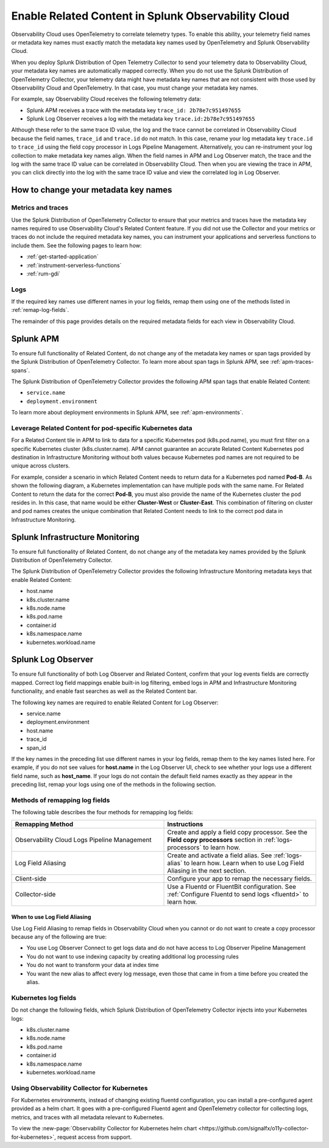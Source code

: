 .. _get-started-enablerelatedcontent:

*****************************************************************
Enable Related Content in Splunk Observability Cloud
*****************************************************************
Observability Cloud uses OpenTelemetry to correlate telemetry types. To enable this ability, your telemetry field names or metadata key names must exactly match the metadata key names used by OpenTelemetry and Splunk Observability Cloud.

When you deploy Splunk Distribution of Open Telemetry Collector to send your telemetry data to Observability Cloud, your metadata key names are automatically mapped correctly. When you do not use the Splunk Distribution of OpenTelemetry Collector, your telemetry data might have metadata key names that are not consistent with those used by Observability Cloud and OpenTelemetry. In that case, you must change your metadata key names.


For example, say Observability Cloud receives the following telemetry data:

- Splunk APM receives a trace with the metadata key ``trace_id: 2b78e7c951497655``

- Splunk Log Observer receives a log with the metadata key ``trace.id:2b78e7c951497655``

Although these refer to the same trace ID value, the log and the trace cannot be correlated in Observability Cloud because the field names, ``trace_id`` and ``trace.id`` do not match. In this case, rename your log metadata key ``trace.id`` to ``trace_id`` using the field copy processor in Logs Pipeline Management. Alternatively, you can re-instrument your log collection to make metadata key names align. When the field names in APM and Log Observer match, the trace and the log with the same trace ID value can be correlated in Observability Cloud. Then when you are viewing the trace in APM, you can click directly into the log with the same trace ID value and view the correlated log in Log Observer.

How to change your metadata key names
=================================================================
Metrics and traces
-----------------------------------------------------------------
Use the Splunk Distribution of OpenTelemetry Collector to ensure that your metrics and traces have the metadata key names required to use Observability Cloud's Related Content feature. If you did not use the Collector and your metrics or traces do not include the required metadata key names, you can instrument your applications and serverless functions to include them. See the following pages to learn how:

- :ref:`get-started-application`

- :ref:`instrument-serverless-functions`

- :ref:`rum-gdi`


Logs
-----------------------------------------------------------------
If the required key names use different names in your log fields, remap them using one of the methods listed in :ref:`remap-log-fields`.

The remainder of this page provides details on the required metadata fields for each view in Observability Cloud.


Splunk APM
=================================================================
To ensure full functionality of Related Content, do not change any of the metadata key names or span tags provided by the Splunk Distribution of OpenTelemetry Collector. To learn more about span tags in Splunk APM, see :ref:`apm-traces-spans`.

The Splunk Distribution of OpenTelemetry Collector provides the following APM span tags that enable Related Content:

- ``service.name``
- ``deployment.environment`` 

To learn more about deployment environments in Splunk APM, see :ref:`apm-environments`.

Leverage Related Content for pod-specific Kubernetes data
-----------------------------------------------------------------
For a Related Content tile in APM to link to data for a specific Kubernetes pod (k8s.pod.name), you must first filter on a specific Kubernetes cluster (k8s.cluster.name). APM cannot guarantee an accurate Related Content Kubernetes pod destination in Infrastructure Monitoring without both values because Kubernetes pod names are not required to be unique across clusters.

For example, consider a scenario in which Related Content needs to return data for a Kubernetes pod named :strong:`Pod-B`. As shown the following diagram, a Kubernetes implementation can have multiple pods with the same name. For Related Content to return the data for the correct :strong:`Pod-B`, you must also provide the name of the Kubernetes cluster the pod resides in. In this case, that name would be either :strong:`Cluster-West` or :strong:`Cluster-East`. This combination of filtering on cluster and pod names creates the unique combination that Related Content needs to link to the correct pod data in Infrastructure Monitoring.

.. source in figma: https://www.figma.com/file/sOEa3q92WJxB4uWb3Poftg/related-content-apm-k8s-constraint?node-id=0%3A1

.. image:: /_images/get-started/k8s-clusters-pods.png
  :width: 80%
  :alt: This diagram shows two uniquely named Kubernetes clusters, each containing pods that share names across clusters.


Splunk Infrastructure Monitoring
=================================================================
To ensure full functionality of Related Content, do not change any of the metadata key names provided by the Splunk Distribution of OpenTelemetry Collector.

The Splunk Distribution of OpenTelemetry Collector provides the following Infrastructure Monitoring metadata keys that enable Related Content:

- host.name
- k8s.cluster.name
- k8s.node.name
- k8s.pod.name
- container.id
- k8s.namespace.name
- kubernetes.workload.name

.. _relatedcontent-log-observer:

Splunk Log Observer
=================================================================
To ensure full functionality of both Log Observer and Related Content, confirm that your log events fields are correctly mapped. Correct log field mappings enable built-in log filtering, embed logs in APM and
Infrastructure Monitoring functionality, and enable fast searches as well as the Related Content bar.

The following key names are required to enable Related Content for Log Observer:

- service.name
- deployment.environment
- host.name
- trace_id
- span_id

If the key names in the preceding list use different names in your log fields, remap them to the key names listed here. For example, if you do not see values for :strong:`host.name` in the Log Observer UI, check to see whether your logs use a different field name, such as :strong:`host_name`. If your logs do not contain the default field names exactly as they appear in the preceding list, remap your logs using one of the methods in the following section. 


.. _remap-log-fields:

Methods of remapping log fields
--------------------------------------------------------------------------
The following table describes the four methods for remapping log fields:

.. list-table::
   :header-rows: 1
   :widths: 50 50

   * - :strong:`Remapping Method`
     - :strong:`Instructions`

   * - Observability Cloud Logs Pipeline Management
     - Create and apply a field copy processor. See the
       :strong:`Field copy processors` section in
       :ref:`logs-processors` to learn how.

   * - Log Field Aliasing
     - Create and activate a field alias. See :ref:`logs-alias` to learn how. Learn when to use Log Field Aliasing in the next section.

   * - Client-side
     - Configure your app to remap the necessary fields.

   * - Collector-side
     - Use a Fluentd or FluentBit configuration. See
       :ref:`Configure Fluentd to send logs <fluentd>` to learn how.

When to use Log Field Aliasing
^^^^^^^^^^^^^^^^^^^^^^^^^^^^^^^^^^^^^^^^^^^^^^^^^^^^^^^^^^^^^^^^^^^^^^^^^^
Use Log Field Aliasing to remap fields in Observability Cloud when you cannot or do not want to create a copy processor because any of the following are true:

- You use Log Observer Connect to get logs data and do not have access to Log Observer Pipeline Management

- You do not want to use indexing capacity by creating additional log processing rules

- You do not want to transform your data at index time

- You want the new alias to affect every log message, even those that came in from a time before you created the alias.



Kubernetes log fields
--------------------------------------------------------------------------
Do not change the following fields, which Splunk Distribution of OpenTelemetry Collector injects into your Kubernetes logs:

- k8s.cluster.name
- k8s.node.name
- k8s.pod.name
- container.id
- k8s.namespace.name
- kubernetes.workload.name


Using Observability Collector for Kubernetes
----------------------------------------------------------------------------

For Kubernetes environments, instead of changing existing fluentd configuration, you can install a pre-configured agent provided as a helm chart. It goes with a pre-configured Fluentd agent and OpenTelemetry collector for collecting logs, metrics, and traces with all metadata relevant to Kubernetes.

To view the :new-page:`Observability Collector for Kubernetes helm chart <https://github.com/signalfx/o11y-collector-for-kubernetes>`,
request access from support.



